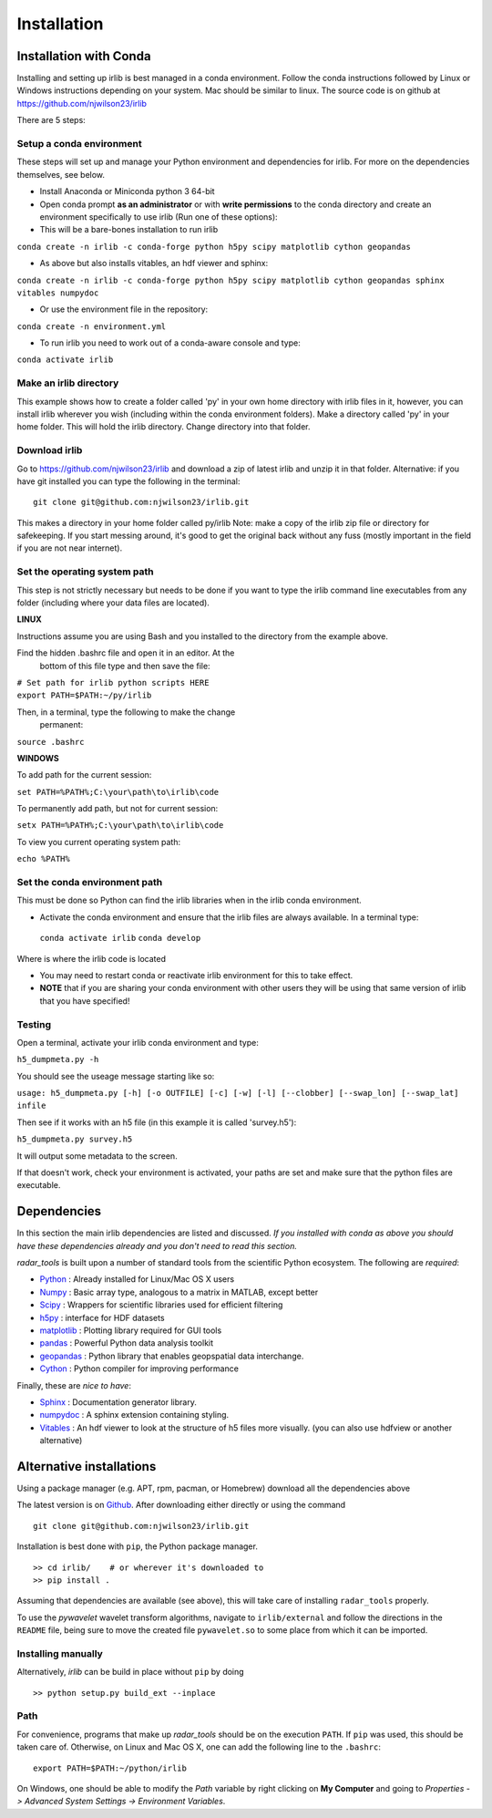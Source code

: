 Installation
============

Installation with Conda
-----------------------

Installing and setting up irlib is best managed in a conda environment.
Follow the conda instructions followed by Linux or Windows instructions
depending on your system. Mac should be similar to linux. The source
code is on github at https://github.com/njwilson23/irlib

There are 5 steps:

Setup a conda environment
~~~~~~~~~~~~~~~~~~~~~~~~~

These steps will set up and manage your Python environment and
dependencies for irlib.  For more on the dependencies themselves, see below.

-  Install Anaconda or Miniconda python 3 64-bit
-  Open conda prompt **as an administrator** or with **write
   permissions** to the conda directory and create an environment
   specifically to use irlib (Run one of these options):

-  This will be a bare-bones installation to run irlib

``conda create -n irlib -c conda-forge python h5py scipy matplotlib cython geopandas``

-  As above but also installs vitables, an hdf viewer and sphinx:

``conda create -n irlib -c conda-forge python h5py scipy matplotlib cython geopandas sphinx vitables numpydoc``

-  Or use the environment file in the repository:

``conda create -n environment.yml``

-  To run irlib you need to work out of a conda-aware console and type:

``conda activate irlib``


Make an irlib directory
~~~~~~~~~~~~~~~~~~~~~~~

This example shows how to create a folder called 'py' in your own home
directory with irlib files in it, however, you can install irlib wherever you
wish (including within the conda environment folders). Make a directory
called 'py' in your home folder. This will hold the irlib directory. Change 
directory into that folder.


Download irlib
~~~~~~~~~~~~~~

Go to https://github.com/njwilson23/irlib and download a
zip of latest irlib and unzip it in that folder. Alternative: if you
have git installed you can type the following in the terminal:

::

    git clone git@github.com:njwilson23/irlib.git

This makes a directory in your home folder called py/irlib Note: 
make a copy of the irlib zip file or directory for safekeeping. If you
start messing around, it's good to get the original back without any
fuss (mostly important in the field if you are not near internet).



Set the operating system path
~~~~~~~~~~~~~~~~~~~~~~~~~~~~~

This step is not strictly necessary but needs to be done if you want to
type the irlib command line executables from any folder (including where
your data files are located).

**LINUX**

Instructions assume you are using Bash and you installed to
the directory from the example above.

Find the hidden .bashrc file and open it in an editor. At the
      bottom of this file type and then save the file:

| ``# Set path for irlib python scripts HERE``
| ``export PATH=$PATH:~/py/irlib``

Then, in a terminal, type the following to make the change
      permanent:

``source .bashrc``

**WINDOWS**

To add path for the current session:

``set PATH=%PATH%;C:\your\path\to\irlib\code``

To permanently add path, but not for current session:

``setx PATH=%PATH%;C:\your\path\to\irlib\code``

To view you current operating system path:

``echo %PATH%``


Set the conda environment path
~~~~~~~~~~~~~~~~~~~~~~~~~~~~~~

This must be done so Python can find the irlib libraries when in the
irlib conda environment.

-  Activate the conda environment and ensure that the irlib files are
   always available. In a terminal type:

 ``conda activate irlib``
 ``conda develop`` 

Where is where the irlib code is located

-  You may need to restart conda or reactivate irlib environment for
   this to take effect.
-  **NOTE** that if you are sharing your conda environment with other
   users they will be using that same version of irlib that you have
   specified!

Testing
~~~~~~~

Open a terminal, activate your irlib conda environment and type:

``h5_dumpmeta.py -h``

You should see the useage message starting like so: 

``usage: h5_dumpmeta.py [-h] [-o OUTFILE] [-c] [-w] [-l] [--clobber] 
[--swap_lon] [--swap_lat] infile``

Then see if it works with an h5 file (in this example it is called
'survey.h5'):

``h5_dumpmeta.py survey.h5``

It will output some metadata to the screen.

If that doesn't work, check your environment is activated, your paths
are set and make sure that the python files are executable.


Dependencies
------------
In this section the main irlib dependencies are listed and discussed. *If you installed 
with conda as above you should have these dependencies already and you don't need to 
read this section.* 

*radar_tools* is built upon a number of standard tools from the scientific
Python ecosystem. The following are *required*:

.. _Python: http://python.org/
.. _Numpy: http://www.numpy.org/
.. _Scipy: http://scipy.org/SciPy
.. _h5py: https://www.h5py.org/
.. _matplotlib: http://matplotlib.org/
.. _pandas: https://pandas.pydata.org/
.. _geopandas: https://geopandas.org/ 
.. _Cython: http://cython.org/
.. _Sphinx: https://www.sphinx-doc.org/en/master/
.. _Vitables: https://vitables.org/
.. _Github: http://njwilson23.github.com/radar_tools
.. _gstat: http://www.gstat.org/
.. _numpydoc: https://numpydoc.readthedocs.io/en/latest/index.html


- Python_ : Already installed for Linux/Mac OS X users

- Numpy_ : Basic array type, analogous to a matrix in MATLAB, except better

- Scipy_ : Wrappers for scientific libraries used for efficient filtering

- h5py_ : interface for HDF datasets

- matplotlib_ : Plotting library required for GUI tools

- pandas_ : Powerful Python data analysis toolkit

- geopandas_ : Python library that enables geopspatial data interchange. 

- Cython_ : Python compiler for improving performance

Finally, these are *nice to have*:

- Sphinx_ : Documentation generator library. 

- numpydoc_ : A sphinx extension containing styling.

- Vitables_ : An hdf viewer to look at the structure of h5 files more visually. (you can also use hdfview or another alternative)



Alternative installations
-------------------------

Using a package manager (e.g. APT, rpm, pacman, or Homebrew) download all the dependencies above


The latest version is on Github_. After downloading either directly or using the
command

::

    git clone git@github.com:njwilson23/irlib.git

Installation is best done with ``pip``, the Python package manager.

::

    >> cd irlib/    # or wherever it's downloaded to
    >> pip install .

Assuming that dependencies are available (see above), this will take care of
installing ``radar_tools`` properly. 

To use the *pywavelet* wavelet transform algorithms, navigate to
``irlib/external`` and follow the directions in the ``README`` file, being sure
to move the created file ``pywavelet.so`` to some place from which it can be
imported.

Installing manually
~~~~~~~~~~~~~~~~~~~

Alternatively, *irlib* can be build in place without ``pip`` by doing

::

    >> python setup.py build_ext --inplace

Path
~~~~

For convenience, programs that make up *radar\_tools* should be on the execution
``PATH``. If ``pip`` was used, this should be taken care of. Otherwise, on Linux
and Mac OS X, one can add the following line to the ``.bashrc``:

::

    export PATH=$PATH:~/python/irlib

On Windows, one should be able to modify the *Path* variable by right clicking
on **My Computer** and going to *Properties -> Advanced System Settings ->
Environment Variables*.


